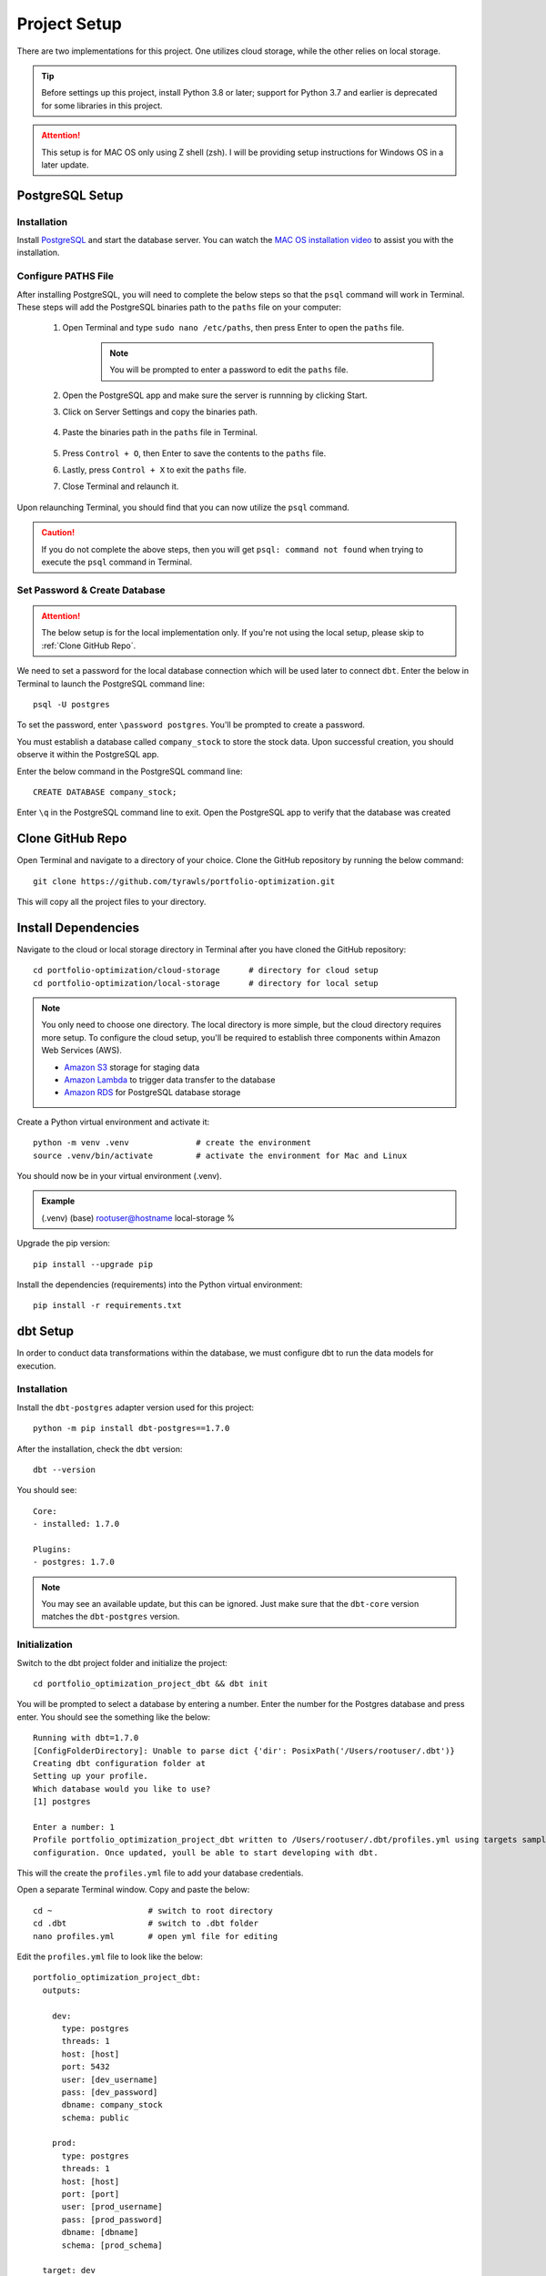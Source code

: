 .. Allow bash inline coding. Will only include line numbers if code has 5 of more lines.
.. highlight:: bash
   :linenothreshold: 50 


Project Setup
=============
There are two implementations for this project. One utilizes cloud storage, while the other relies on local storage.

.. tip::
    Before settings up this project, install Python 3.8 or later; support for Python 3.7 and earlier is deprecated for some libraries in this project. 

.. attention::
   This setup is for MAC OS only using Z shell (zsh). I will be providing setup instructions for Windows OS in a later update.

****************
PostgreSQL Setup
****************

Installation
------------
Install `PostgreSQL <https://postgresapp.com/>`_ and start the database server. You can watch the 
`MAC OS installation video <https://youtu.be/qw--VYLpxG4?si=KPDT8niVeJ_GPGOS&t=654>`_ to assist you with the installation.

Configure PATHS File
--------------------
After installing PostgreSQL, you will need to complete the below steps so that the ``psql`` command will work in Terminal. 
These steps will add the PostgreSQL binaries path to the ``paths`` file on your computer:

    #. Open Terminal and type ``sudo nano /etc/paths``, then press Enter to open the ``paths`` file. 
        .. note::
            You will be prompted to enter a password to edit the ``paths`` file.
    #. Open the PostgreSQL app and make sure the server is runnning by clicking Start. 
    #. Click on Server Settings and copy the binaries path.
        .. figure:: images/postgresql_binaries_path.png
           :alt: This is an image
    #. Paste the binaries path in the ``paths`` file in Terminal.
        .. figure:: images/paths_file_content.png
           :alt: This is an image
    #. Press ``Control + O``, then Enter to save the contents to the ``paths`` file.
    #. Lastly, press ``Control + X`` to exit the ``paths`` file.
    #. Close Terminal and relaunch it.

Upon relaunching Terminal, you should find that you can now utilize the ``psql`` command. 

.. caution::
    If you do not complete the above steps, then you will get ``psql: command not found`` when trying to execute the ``psql`` command in Terminal.


Set Password & Create Database
------------------------------
.. attention::
    The below setup is for the local implementation only. If you're not using the local setup, please skip to :ref:`Clone GitHub Repo`. 

We need to set a password for the local database connection which will be used later to connect ``dbt``.
Enter the below in Terminal to launch the PostgreSQL command line::

    psql -U postgres

To set the password, enter ``\password postgres``. You'll be prompted to create a password.

You must establish a database called ``company_stock`` to store the stock data. Upon successful creation, 
you should observe it within the PostgreSQL app. 

Enter the below command in the PostgreSQL command line::

    CREATE DATABASE company_stock;

Enter ``\q`` in the PostgreSQL command line to exit. Open the PostgreSQL app to verify that the database was created

.. figure:: images/postgresql_company_stock_database.png
    :alt: This is an image

*****************
Clone GitHub Repo 
*****************
Open Terminal and navigate to a directory of your choice. Clone the GitHub repository by running the below command::

    git clone https://github.com/tyrawls/portfolio-optimization.git

This will copy all the project files to your directory.

********************
Install Dependencies
********************
Navigate to the cloud or local storage directory in Terminal after you have cloned the GitHub repository::

    cd portfolio-optimization/cloud-storage      # directory for cloud setup
    cd portfolio-optimization/local-storage      # directory for local setup

.. note::
    You only need to choose one directory. The local directory is more simple, but the cloud directory requires more setup.
    To configure the cloud setup, you'll be required to establish three components within Amazon Web Services (AWS).

    - `Amazon S3 <https://aws.amazon.com/s3/>`_ storage for staging data
    - `Amazon Lambda <https://aws.amazon.com/pm/lambda/>`_ to trigger data transfer to the database
    - `Amazon RDS <https://aws.amazon.com/rds/?p=ft&c=db&z=3>`_ for PostgreSQL database storage

Create a Python virtual environment and activate it::

    python -m venv .venv              # create the environment
    source .venv/bin/activate         # activate the environment for Mac and Linux

You should now be in your virtual environment (.venv).

.. admonition:: Example

    (.venv) (base) rootuser@hostname local-storage %

Upgrade the pip version::

    pip install --upgrade pip

Install the dependencies (requirements) into the Python virtual environment::

    pip install -r requirements.txt

*********
dbt Setup
*********
In order to conduct data transformations within the database, we must configure dbt to run the data models for execution.

Installation
------------
Install the ``dbt-postgres`` adapter version used for this project::

    python -m pip install dbt-postgres==1.7.0

After the installation, check the ``dbt`` version::

    dbt --version

You should see::

    Core:
    - installed: 1.7.0 

    Plugins:
    - postgres: 1.7.0

.. note::
    You may see an available update, but this can be ignored. Just make sure that the ``dbt-core`` 
    version matches the ``dbt-postgres`` version.

Initialization
--------------
Switch to the dbt project folder and initialize the project::

    cd portfolio_optimization_project_dbt && dbt init

You will be prompted to select a database by entering a number. Enter the number for the Postgres database and 
press enter. You should see the something like the below::
    
    Running with dbt=1.7.0
    [ConfigFolderDirectory]: Unable to parse dict {'dir': PosixPath('/Users/rootuser/.dbt')}
    Creating dbt configuration folder at 
    Setting up your profile.
    Which database would you like to use?
    [1] postgres

    Enter a number: 1
    Profile portfolio_optimization_project_dbt written to /Users/rootuser/.dbt/profiles.yml using targets sample 
    configuration. Once updated, youll be able to start developing with dbt.

This will the create the ``profiles.yml`` file to add your database credentials.

Open a separate Terminal window. Copy and paste the below::

    cd ~                    # switch to root directory
    cd .dbt                 # switch to .dbt folder
    nano profiles.yml       # open yml file for editing
       
Edit the ``profiles.yml`` file to look like the below::

    portfolio_optimization_project_dbt:
      outputs:

        dev:
          type: postgres
          threads: 1
          host: [host]
          port: 5432
          user: [dev_username]
          pass: [dev_password]
          dbname: company_stock
          schema: public

        prod:
          type: postgres
          threads: 1
          host: [host]
          port: [port]
          user: [prod_username]
          pass: [prod_password]
          dbname: [dbname]
          schema: [prod_schema]

      target: dev 

You will need to modify the following inputs:

.. note::
    The brackets will need to be removed for each input and the password would need to be in single quotes.

* **host**: If you are configuring this locally, then assign this value to ``localhost``. If you're using the cloud setup then you will need to enter the AWS RDS endpoint you created.
* **dev_username**: If you are configuring this locally, then assign this value to ``postgres``. If you're using the cloud setup then you will need to enter the AWS RDS username you created.
* **dev_password**: If you are configuring this locally, then assign this value to the password you created in the :ref:`PostgreSQL Setup`. If you're using the cloud setup, then you will need to enter the AWS RDS username you created.

To save the ``profiles.yml`` content:

* Press ``Control + O``, then Enter to write to the ``profiles.yml`` file.
* Lastly, press ``Control + X`` to exit the ``profiles.yml`` file.
* Close this Terminal

Go back to the initial Terminal and test the database connection::

    dbt debug

If done correctly, the output will show "**All checks passed!**". If not, you will need to verify that the ``profiles.yml`` file has the correct info.

******************************************
Z Shell Run Command (.zshrc) Configuration
******************************************

To integrate your database credentials and `Financial Marketing Prep (FMP) <https://site.financialmodelingprep.com/developer/docs>`_ 
API key, you'll need to update the ``.zshrc`` configuration file. If you haven't done so already, sign up for the API to obtain a FREE key.

.. admonition:: Example

    FMP_API_KEY="?apikey=257u72xb87f2953y557example407n41"

To modify the ``.zshrc`` file, open a separate Terminal and execute the below::

    cd ~ && nano .zshrc

Cloud Setup
-----------
For cloud setup, add the below to the ``.zshrc`` file::

    # AWS RDS (PostgreSQL) credentials
    export CLOUD_HOST=[HOST]
    export CLOUD_PORT="5432"
    export CLOUD_USER=[USERNAME]
    export CLOUD_DBNAME="company_stock"
    export CLOUD_PASS=[PASSWORD]

    # Financial Marketing Prep (FMP) API URL and key
    export FMP_API_URL="https://financialmodelingprep.com/api/v3/profile/"
    export FMP_API_KEY=[APIKEY]

You will need to add your credentials to the inputs in the brackets.

* Press ``Control + O``, then Enter to write to the ``.zshrc`` file.
* Lastly, press ``Control + X`` to exit the ``.zshrc`` file.
* Close this Terminal


Local Setup
-----------
For local setup, add the below to the ``.zshrc`` file::

    # Local (PostgreSQL) credentials
    export LOCAL_HOST="localhost"
    export LOCAL_PORT="5432"
    export LOCAL_USER="postgres"
    export LOCAL_DBNAME="company_stock"
    export LOCAL_PASS=[PASSWORD]

    # Financial Marketing Prep (FMP) API URL and key
    export FMP_API_URL="https://financialmodelingprep.com/api/v3/profile/"
    export FMP_API_KEY=[APIKEY]

You will need to add your credentials to the inputs in the brackets.

* Press ``Control + O``, then Enter to write to the ``.zshrc`` file.
* Lastly, press ``Control + X`` to exit the ``.zshrc`` file.
* Close this Terminal